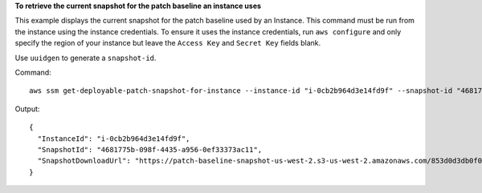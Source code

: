 **To retrieve the current snapshot for the patch baseline an instance uses**

This example displays the current snapshot for the patch baseline used by an Instance. This command must be run from the instance using the instance credentials. To ensure it uses the instance credentials, run ``aws configure`` and only specify the region of your instance but leave the ``Access Key`` and ``Secret Key`` fields blank.

Use ``uuidgen`` to generate a ``snapshot-id``.

Command::

  aws ssm get-deployable-patch-snapshot-for-instance --instance-id "i-0cb2b964d3e14fd9f" --snapshot-id "4681775b-098f-4435-a956-0ef33373ac11"

Output::

  {
    "InstanceId": "i-0cb2b964d3e14fd9f",
    "SnapshotId": "4681775b-098f-4435-a956-0ef33373ac11",
    "SnapshotDownloadUrl": "https://patch-baseline-snapshot-us-west-2.s3-us-west-2.amazonaws.com/853d0d3db0f0cafea3699f25b1c7ff101a13e25c3d05e832f613b0d2f79da62f-809632081692/4681775b-098f-4435-a956-0ef33373ac11?X-Amz-Algorithm=AWS4-HMAC-SHA256&X-Amz-Date=20170224T181926Z&X-Amz-SignedHeaders=host&X-Amz-Expires=86400&X-Amz-Credential=AKIAJI6YDVV7XJKZL7ZA%2F20170224%2Fus-west-2%2Fs3%2Faws4_request&X-Amz-Signature=2747799c958ffebf6f44bd698fd2071ccf9a303465febfab71ff29b46631a2d3"
  }
